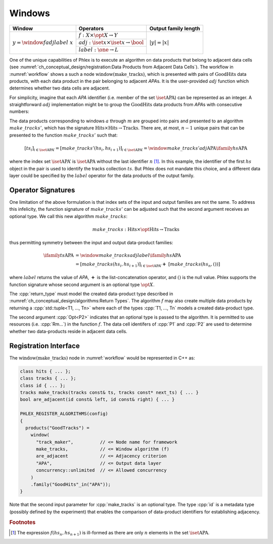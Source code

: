 -------
Windows
-------

+---------------------------------------+---------------------------------------------------------+----------------------+
| **Window**                            | Operators                                               | Output family length |
+=======================================+=========================================================+======================+
| :math:`y = \window{f}{adj}{label}\ x` | :math:`f: X \times \opt{X} \rightarrow Y`               | :math:`|y| = |x|`    |
|                                       +---------------------------------------------------------+                      |
|                                       | :math:`adj: \iset{x} \times \iset{x} \rightarrow \bool` |                      |
|                                       +---------------------------------------------------------+                      |
|                                       | :math:`label: \one \rightarrow L`                       |                      |
+---------------------------------------+---------------------------------------------------------+----------------------+

One of the unique capabilities of Phlex is to execute an algorithm on data products that belong to adjacent data cells (see :numref:`ch_conceptual_design/registration:Data Products from Adjacent Data Cells`).
The workflow in :numref:`workflow` shows a such a node :math:`\textit{window(make\_tracks)}`, which is presented with pairs of :math:`\textit{GoodHits}` data products, with each data product in the pair belonging to adjacent `APA`\ s.
It is the user-provided :math:`adj` function which determines whether two data cells are adjacent.

For simplicity, imagine that each `APA` identifier (i.e. member of the set :math:`\iset{\text{APA}}`) can be represented as an integer.
A straightforward :math:`adj` implementation might be to group the :math:`\textit{GoodHits}` data products from `APA`\ s with consecutive numbers:

.. only:: html

     .. math::

         \ifamily{hs}{\text{APA}} = [\ \rlap{\overbracket{\phantom{hs_1 \ \ hs_2}}^{a}\ \ \overbracket{\phantom{hs_3\ \ hs_4}}^{c}}hs_1, \underbracket{hs_2,\  hs_3}_{b},\ hs_4,\ \dots,\ \underbracket{hs_{n-1},\ hs_n}_{m}\ ]

.. only:: latex

     .. math::

         \ifamily{hs}{\text{APA}} = [\ \rlap{$\overbracket{\phantom{hs_1 \ \ hs_2}}^{a}\ \ \overbracket{\phantom{hs_3\ \ hs_4}}^{c}$}hs_1, \underbracket{hs_2,\  hs_3}_{b},\ hs_4,\ \dots,\ \underbracket{hs_{n-1},\ hs_n}_{m}\ ]

The data products corresponding to windows :math:`a` through :math:`m` are grouped into pairs and presented to an algorithm :math:`make\_tracks'`, which has the signature :math:`\text{Hits} \times \text{Hits} \rightarrow \text{Tracks}`.
There are, at most, :math:`n-1` unique pairs that can be presented to the function :math:`make\_tracks'` such that:

.. math::

    \left[ts_i\right]_{i \in \iset{\text{APA}}'} = \left[make\_tracks'(hs_i, hs_{i+1})\right]_{i \in \iset{\text{APA}}'} = \window{make\_tracks'}{adj}{\text{APA}} \ifamily{hs}{\text{APA}}

where the index set :math:`\iset{\text{APA}}'` is :math:`\iset{\text{APA}}` without the last identifier :math:`n` [#flast]_.
In this example, the identifier of the first :math:`hs` object in the pair is used to identify the tracks collection :math:`ts`.
But Phlex does not mandate this choice, and a different data layer could be specified by the :math:`label` operator for the data products of the output family.

Operator Signatures
^^^^^^^^^^^^^^^^^^^

One limitation of the above formulation is that index sets of the input and output families are not the same.
To address this infelicity, the function signature of :math:`make\_tracks'` can be adjusted such that the second argument receives an optional type.
We call this new algorithm :math:`make\_tracks`:

.. math::

   make\_tracks: \text{Hits} \times \opt{\text{Hits}} \rightarrow \text{Tracks}

thus permitting symmetry between the input and output data-product families:

.. math::

   \ifamily{ts}{\text{APA}} &= \window{make\_tracks}{adj}{label} \ifamily{hs}{\text{APA}} \\
   &=\left[make\_tracks(hs_i, hs_{i+1})\right]_{i \in \iset{\text{APA}}'} \boldsymbol{+}\ \left[make\_tracks(hs_n, ())\right]

where :math:`label` returns the value of `APA`, :math:`\boldsymbol{+}` is the list-concatenation operator, and :math:`()` is the null value.
Phlex supports the function signature whose second argument is an optional type :math:`\opt{X}`.

.. table::
    :widths: 12 88

    +---------------+------------------------------------------------------------------------------------+
    | **Operator**  | **Allowed signature**                                                              |
    +===============+====================================================================================+
    | :math:`f`     | :cpp:`return_type function_name(P1, Opt<P2>, Rm...) [quals];`                      |
    +---------------+------------------------------------------------------------------------------------+
    | :math:`adj`   | :cpp:`bool function_name(<P1 identifier>, <P2 identifier>) [quals];`               |
    +---------------+------------------------------------------------------------------------------------+
    | :math:`label` | *Name of data layer of output data products*                                |
    +---------------+------------------------------------------------------------------------------------+

The :cpp:`return_type` must model the created data-product type described in :numref:`ch_conceptual_design/algorithms:Return Types`.
The algorithm :math:`f` may also create multiple data products by returning a :cpp:`std::tuple<T1, ..., Tn>`  where each of the types :cpp:`T1, ..., Tn` models a created data-product type.

The second argument :cpp:`Opt<P2>` indicates that an optional type is passed to the algorithm.
It is permitted to use resources (i.e. :cpp:`Rm...`) in the function :math:`f`.
The data cell identifers of :cpp:`P1` and :cpp:`P2` are used to determine whether two data-products reside in adjacent data cells.

Registration Interface
^^^^^^^^^^^^^^^^^^^^^^

The :math:`\textit{window(make\_tracks)}` node in :numref:`workflow` would be represented in C++ as:

.. code:: c++

   class hits { ... };
   class tracks { ... };
   class id { ... };
   tracks make_tracks(tracks const& ts, tracks const* next_ts) { ... }
   bool are_adjacent(id const& left, id const& right) { ... }

   PHLEX_REGISTER_ALGORITHMS(config)
   {
     products("GoodTracks") =
       window(
         "track_maker",          // <= Node name for framework
         make_tracks,            // <= Window algorithm (f)
         are_adjacent            // <= Adjacency criterion
         "APA",                  // <= Output data layer
         concurrency::unlimited  // <= Allowed concurrency
       )
       .family("GoodHits"_in("APA"));
   }

Note that the second input parameter for :cpp:`make_tracks` is an optional type.
The type :cpp:`id` is a metadata type (possibly defined by the experiment) that enables the comparison of data-product identifiers for establishing adjacency.

.. rubric:: Footnotes

.. [#flast] The expression :math:`f(hs_n, hs_{n+1})` is ill-formed as there are only :math:`n` elements in the set :math:`\iset{\text{APA}}`.
